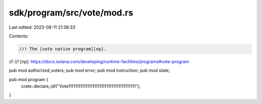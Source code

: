 sdk/program/src/vote/mod.rs
===========================

Last edited: 2023-08-11 21:38:33

Contents:

.. code-block:: rs

    //! The [vote native program][np].
//!
//! [np]: https://docs.solana.com/developing/runtime-facilities/programs#vote-program

pub mod authorized_voters;
pub mod error;
pub mod instruction;
pub mod state;

pub mod program {
    crate::declare_id!("Vote111111111111111111111111111111111111111");
}


